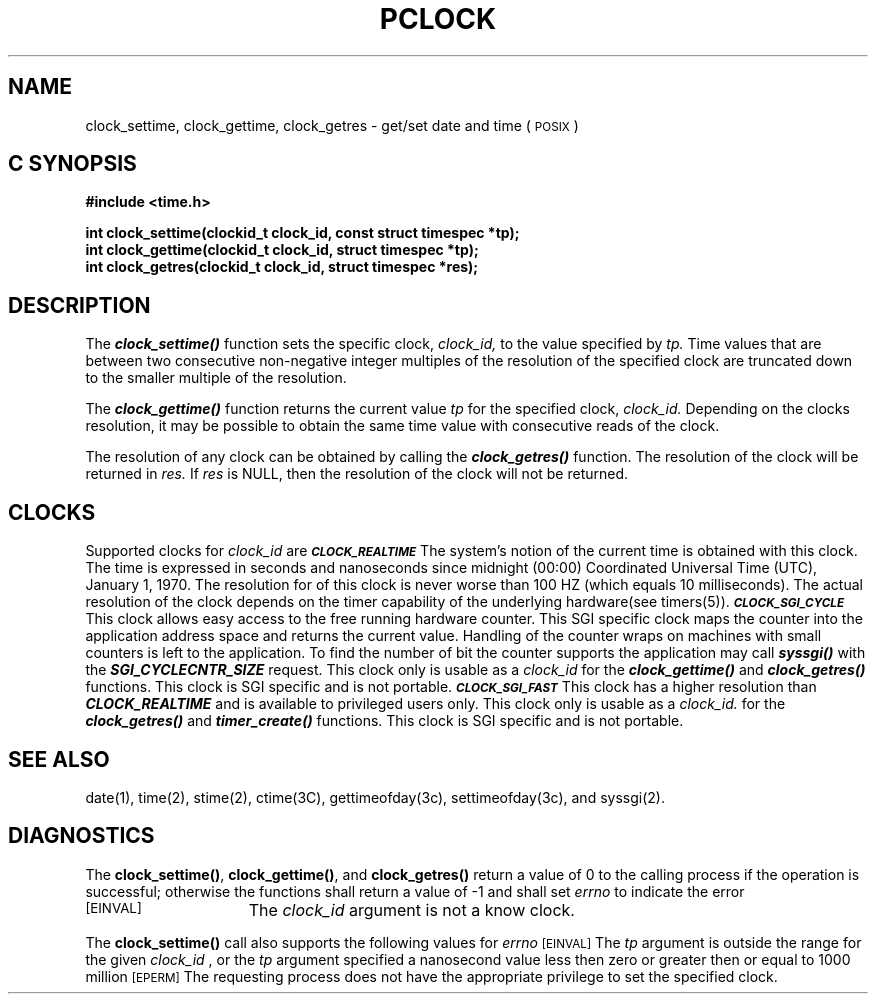 '\"macro stdmacro
.TH PCLOCK 2
.SH NAME
clock_settime, clock_gettime, clock_getres \- get/set date and time (\s-1POSIX\s+1)
.Op c p a
.SH C SYNOPSIS
.nf
.B #include <time.h>
.PP
.B "int clock_settime(clockid_t clock_id, const struct timespec *tp);
.B "int clock_gettime(clockid_t clock_id, struct timespec *tp);
.B "int clock_getres(clockid_t clock_id, struct timespec *res);
.fi
.PP
.Op
.SH DESCRIPTION
.PP
The
\f4clock_settime()\f1
function sets the specific clock, 
.I clock_id,
to the value
specified by 
.I tp.
Time values that are between two consecutive non-negative integer
multiples of the resolution of the specified clock are truncated down
to the smaller multiple of the resolution.
.PP
.sp
The
\f4clock_gettime()\f1
function returns the current value 
.I tp
for the specified clock,
.I clock_id.
Depending on the clocks resolution, it may be possible to obtain the
same time value with consecutive reads of the clock.
.PP
The resolution of any clock can be obtained by calling the
\f4clock_getres()\f1 function. The resolution of the clock will be
returned in
.I res.
If
.I res
is NULL, then the resolution of the clock will not be returned.
.PP
.SH "CLOCKS"
Supported clocks for 
.I clock_id
are
.TP15
.SM
\%\f4CLOCK_REALTIME\f1
The system's notion of the current time is obtained with this clock.
The time is expressed in seconds and
nanoseconds since midnight (00:00) Coordinated Universal Time (UTC),
January 1, 1970.  The resolution for of this clock is never worse
than 100 HZ (which equals 10 milliseconds).  The actual resolution of
the clock depends on the timer capability of the underlying
hardware(see timers(5)).
.TP15
.SM
\%\f4CLOCK_SGI_CYCLE\f1
This clock allows easy access to the free running hardware counter.
This SGI specific clock maps the counter into the application address
space and returns the current value. Handling of the counter wraps on
machines with small counters
is left to the application. To find the number of bit the counter
supports the application may call \f4syssgi()\f1 with the
\f4SGI_CYCLECNTR_SIZE\f1 request.
This clock only is usable as a 
.I clock_id
for the \f4clock_gettime()\f1 and \f4clock_getres()\f1 functions. 
This clock is SGI specific and is not portable.
.TP15
.SM
\%\f4CLOCK_SGI_FAST\f1
This clock has a higher resolution than \f4CLOCK_REALTIME\fP and is
available to privileged users only.
This clock only is usable as a 
.I clock_id.
for the \f4clock_getres()\f1 and \f4timer_create()\f1 functions. 
This clock is SGI specific and is not portable.
.PP
.SH "SEE ALSO"
date(1), time(2), stime(2), ctime(3C), gettimeofday(3c),
settimeofday(3c), and syssgi(2).

.SH "DIAGNOSTICS"
.PP
The \f3clock_settime()\f1, \f3clock_gettime()\f1, and
\f3clock_getres()\f1
return a value of 0 to the calling process if the operation is
successful; otherwise the functions shall return a value of -1 and
shall set
.I errno
to indicate the error
.TP 15
.SM
\%[EINVAL]
The 
.I clock_id
argument is not a know clock.
.PP
The \f3clock_settime()\f1 call also supports the following values for 
.I errno
.
.TP15
.SM
\%[EINVAL]
The 
.I tp
argument is outside the range for the given 
.I clock_id
, or the 
.I tp
argument specified a nanosecond value less then zero  or greater then
or equal to 1000 million
.TP15
.SM
\%[EPERM]
The requesting process does not have the appropriate privilege to
set the specified clock.


